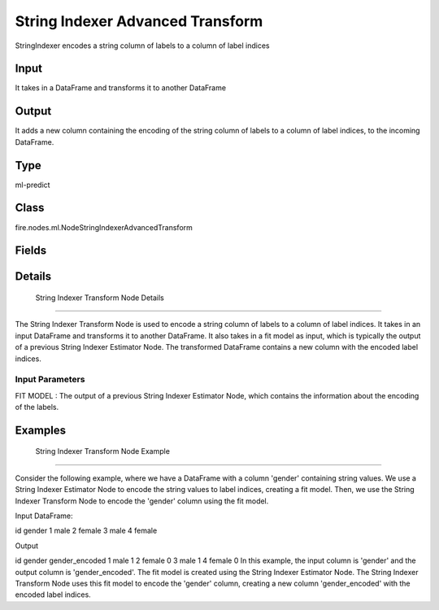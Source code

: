 String Indexer Advanced Transform
=========== 

StringIndexer encodes a string column of labels to a column of label indices

Input
--------------
It takes in a DataFrame and transforms it to another DataFrame

Output
--------------
It adds a new column containing the encoding of the string column of labels to a column of label indices, to the incoming DataFrame.

Type
--------- 

ml-predict

Class
--------- 

fire.nodes.ml.NodeStringIndexerAdvancedTransform

Fields
--------- 

.. list-table::
      :widths: 10 5 10
      :header-rows: 1

      * - Name
        - Title
        - Description


Details
-------


 String Indexer Transform Node Details
+++++++++++++++

The String Indexer Transform Node is used to encode a string column of labels to a column of label indices. It takes in an input DataFrame and transforms it to another DataFrame. It also takes in a fit model as input, which is typically the output of a previous String Indexer Estimator Node.
The transformed DataFrame contains a new column with the encoded label indices.

Input Parameters
```````````````

FIT MODEL : The output of a previous String Indexer Estimator Node, which contains the information about the encoding of the labels.


Examples
-------


 String Indexer Transform Node Example
+++++++++++++++

Consider the following example, where we have a DataFrame with a column 'gender' containing string values. We use a String Indexer Estimator Node to encode the string values to label indices, creating a fit model. Then, we use the String Indexer Transform Node to encode the 'gender' column using the fit model.

Input DataFrame:

id gender
1 male
2 female
3 male
4 female

Output

id gender gender_encoded
1 male 1
2 female 0
3 male 1
4 female 0
In this example, the input column is 'gender' and the output column is 'gender_encoded'. The fit model is created using the String Indexer Estimator Node. The String Indexer Transform Node uses this fit model to encode the 'gender' column, creating a new column 'gender_encoded' with the encoded label indices.
